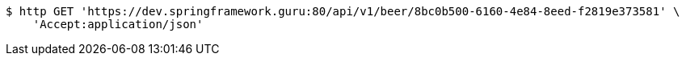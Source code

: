 [source,bash]
----
$ http GET 'https://dev.springframework.guru:80/api/v1/beer/8bc0b500-6160-4e84-8eed-f2819e373581' \
    'Accept:application/json'
----
